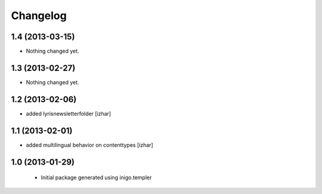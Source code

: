 Changelog
=========

1.4 (2013-03-15)
----------------

- Nothing changed yet.


1.3 (2013-02-27)
----------------

- Nothing changed yet.


1.2 (2013-02-06)
----------------

- added lyrisnewsletterfolder [izhar]


1.1 (2013-02-01)
----------------

- added multilingual behavior on contenttypes [izhar]


1.0 (2013-01-29)
----------------

 - Initial package generated using inigo.templer
